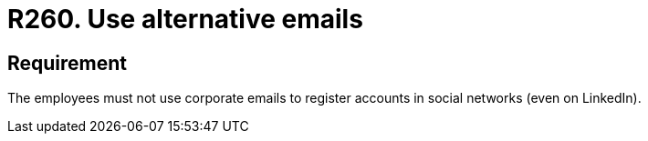 :slug: rules/260/
:category: social
:description: This requirement establishes the importance of using email accounts other than the corporate ones to register accounts in social networks.
:keywords: Organization, Email, Social Network, Account, Register, LinkedIn, Rules, Ethical Hacking, Pentesting
:rules: yes

= R260. Use alternative emails

== Requirement

The employees must not use corporate emails
to register accounts in social networks (even on +LinkedIn+).
